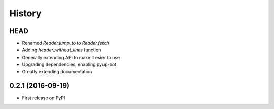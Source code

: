 =======
History
=======

HEAD
----

* Renamed `Reader.jump_to` to `Reader.fetch`
* Adding `header_without_lines` function
* Generally extending API to make it esier to use
* Upgrading dependencies, enabling pyup-bot
* Greatly extending documentation

0.2.1 (2016-09-19)
------------------

* First release on PyPI
